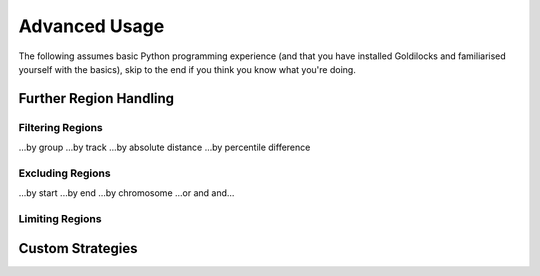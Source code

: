 ==============
Advanced Usage
==============

The following assumes basic Python programming experience (and
that you have installed Goldilocks and familiarised yourself
with the basics), skip to the end if you think you know what you're doing.


Further Region Handling
-----------------------

Filtering Regions
~~~~~~~~~~~~~~~~~

...by group
...by track
...by absolute distance
...by percentile difference

Excluding Regions
~~~~~~~~~~~~~~~~~

...by start
...by end
...by chromosome
...or and and...

Limiting Regions
~~~~~~~~~~~~~~~~

Custom Strategies
-----------------
